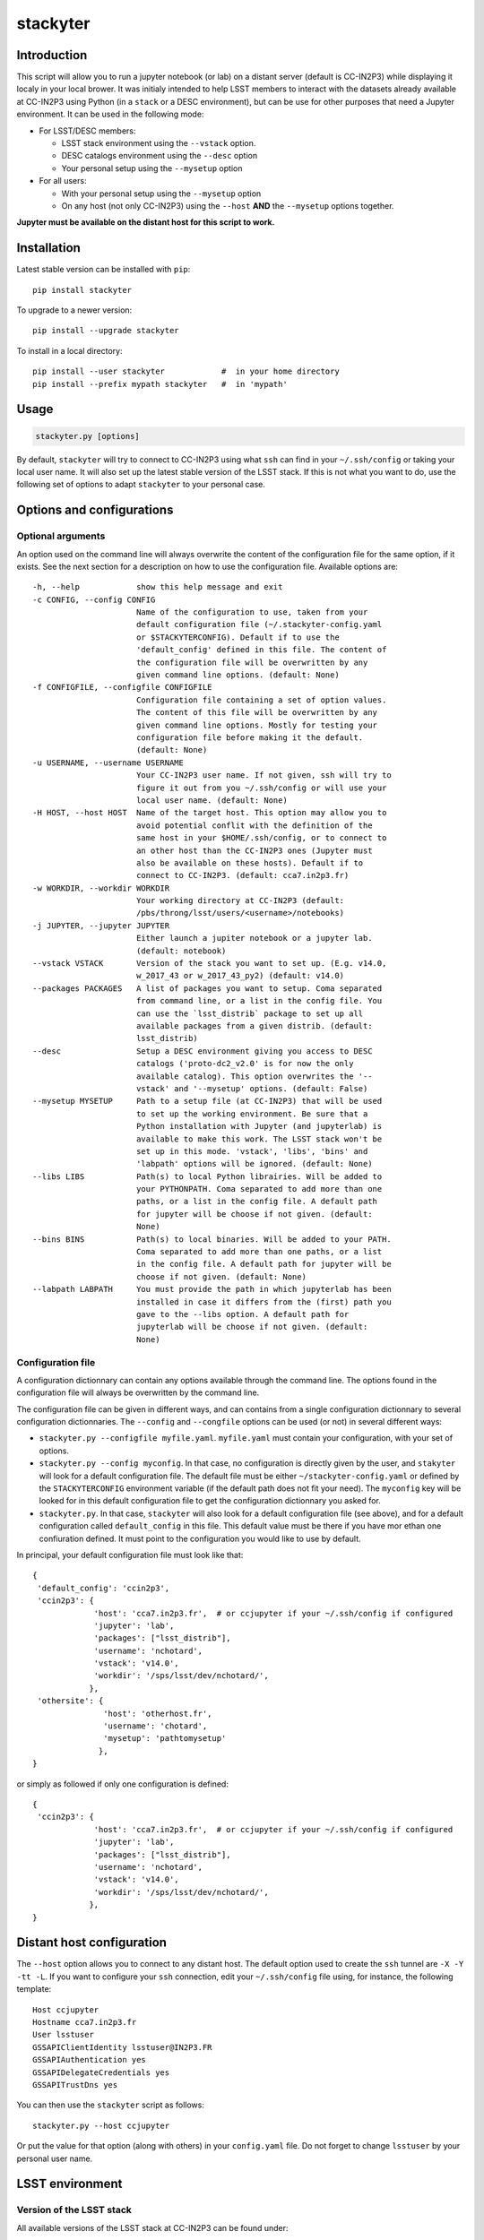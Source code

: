 stackyter
=========

.. image:: https://landscape.io/github/nicolaschotard/stackyter/master/landscape.svg?style=flat
   :target: https://landscape.io/github/nicolaschotard/stackyter/master
   :alt: Code Health
	 
.. image:: https://badge.fury.io/py/stackyter.svg
    :target: https://badge.fury.io/py/stackyter

	   
Introduction
------------

This script will allow you to run a jupyter notebook (or lab) on a
distant server (default is CC-IN2P3) while displaying it localy in
your local brower. It was initialy intended to help LSST members to
interact with the datasets already available at CC-IN2P3 using Python
(in a ``stack`` or a DESC environment), but can be use for other
purposes that need a Jupyter environment. It can be used in the
following mode:

- For LSST/DESC members:

  - LSST stack environment using the ``--vstack`` option.
  - DESC catalogs environment using the ``--desc`` option
  - Your personal setup using the ``--mysetup`` option

- For all users:

  - With your personal setup using the ``--mysetup`` option
  - On any host (not only CC-IN2P3) using the ``--host`` **AND** the
    ``--mysetup`` options together.

   
**Jupyter must be available on the distant host for this script to work.**

Installation
------------

Latest stable version can be installed with ``pip``::

  pip install stackyter
   
To upgrade to a newer version::

  pip install --upgrade stackyter

To install in a local directory::

   pip install --user stackyter            #  in your home directory
   pip install --prefix mypath stackyter   #  in 'mypath'


Usage
-----

.. code-block:: shell
   
   stackyter.py [options]

By default, ``stackyter`` will try to connect to CC-IN2P3 using what
``ssh`` can find in your ``~/.ssh/config`` or taking your local user
name. It will also set up the latest stable version of the LSST
stack. If this is not what you want to do, use the following set of
options to adapt ``stackyter`` to your personal case.

Options and configurations
--------------------------

Optional arguments
~~~~~~~~~~~~~~~~~~

An option used on the command line will always overwrite the content
of the configuration file for the same option, if it exists. See the
next section for a description on how to use the configuration
file. Available options are::

  -h, --help            show this help message and exit
  -c CONFIG, --config CONFIG
                        Name of the configuration to use, taken from your
                        default configuration file (~/.stackyter-config.yaml
                        or $STACKYTERCONFIG). Default if to use the
                        'default_config' defined in this file. The content of
                        the configuration file will be overwritten by any
                        given command line options. (default: None)
  -f CONFIGFILE, --configfile CONFIGFILE
                        Configuration file containing a set of option values.
                        The content of this file will be overwritten by any
                        given command line options. Mostly for testing your
                        configuration file before making it the default.
                        (default: None)
  -u USERNAME, --username USERNAME
                        Your CC-IN2P3 user name. If not given, ssh will try to
                        figure it out from you ~/.ssh/config or will use your
                        local user name. (default: None)
  -H HOST, --host HOST  Name of the target host. This option may allow you to
                        avoid potential conflit with the definition of the
                        same host in your $HOME/.ssh/config, or to connect to
                        an other host than the CC-IN2P3 ones (Jupyter must
                        also be available on these hosts). Default if to
                        connect to CC-IN2P3. (default: cca7.in2p3.fr)
  -w WORKDIR, --workdir WORKDIR
                        Your working directory at CC-IN2P3 (default:
                        /pbs/throng/lsst/users/<username>/notebooks)
  -j JUPYTER, --jupyter JUPYTER
                        Either launch a jupiter notebook or a jupyter lab.
                        (default: notebook)
  --vstack VSTACK       Version of the stack you want to set up. (E.g. v14.0,
                        w_2017_43 or w_2017_43_py2) (default: v14.0)
  --packages PACKAGES   A list of packages you want to setup. Coma separated
                        from command line, or a list in the config file. You
                        can use the `lsst_distrib` package to set up all
                        available packages from a given distrib. (default:
                        lsst_distrib)
  --desc                Setup a DESC environment giving you access to DESC
                        catalogs ('proto-dc2_v2.0' is for now the only
                        available catalog). This option overwrites the '--
                        vstack' and '--mysetup' options. (default: False)
  --mysetup MYSETUP     Path to a setup file (at CC-IN2P3) that will be used
                        to set up the working environment. Be sure that a
                        Python installation with Jupyter (and jupyterlab) is
                        available to make this work. The LSST stack won't be
                        set up in this mode. 'vstack', 'libs', 'bins' and
                        'labpath' options will be ignored. (default: None)
  --libs LIBS           Path(s) to local Python librairies. Will be added to
                        your PYTHONPATH. Coma separated to add more than one
                        paths, or a list in the config file. A default path
                        for jupyter will be choose if not given. (default:
                        None)
  --bins BINS           Path(s) to local binaries. Will be added to your PATH.
                        Coma separated to add more than one paths, or a list
                        in the config file. A default path for jupyter will be
                        choose if not given. (default: None)
  --labpath LABPATH     You must provide the path in which jupyterlab has been
                        installed in case it differs from the (first) path you
                        gave to the --libs option. A default path for
                        jupyterlab will be choose if not given. (default:
                        None)


Configuration file
~~~~~~~~~~~~~~~~~~

A configuration dictionnary can contain any options available through
the command line. The options found in the configuration file will
always be overwritten by the command line.

The configuration file can be given in different ways, and can
contains from a single configuration dictionnary to several
configuration dictionnaries. The ``--config`` and ``--congfile``
options can be used (or not) in several different ways:

- ``stackyter.py --configfile myfile.yaml``. ``myfile.yaml`` must contain
  your configuration, with your set of options.

- ``stackyter.py --config myconfig``. In that case, no configuration
  is directly given by the user, and ``stakyter`` will look for a
  default configuration file. The default file must be either
  ``~/stackyter-config.yaml`` or defined by the ``STACKYTERCONFIG``
  environment variable (if the default path does not fit your
  need). The ``myconfig`` key will be looked for in this default
  configuration file to get the configuration dictionnary you asked
  for.

- ``stackyter.py``. In that case, ``stackyter`` will also look for a
  default configuration file (see above), and for a default
  configuration called ``default_config`` in this file. This default
  value must be there if you have mor ethan one confiuration
  defined. It must point to the configuration you would like to use by
  default.

In principal, your default configuration file must look like that::

  {
   'default_config': 'ccin2p3',
   'ccin2p3': {
               'host': 'cca7.in2p3.fr',  # or ccjupyter if your ~/.ssh/config if configured
               'jupyter': 'lab',
               'packages': ["lsst_distrib"],
               'username': 'nchotard',
               'vstack': 'v14.0',
               'workdir': '/sps/lsst/dev/nchotard/',
              },
   'othersite': {
                 'host': 'otherhost.fr',
                 'username': 'chotard',
                 'mysetup': 'pathtomysetup'
                },
  }

or simply as followed if only one configuration is defined::

  {
   'ccin2p3': {
               'host': 'cca7.in2p3.fr',  # or ccjupyter if your ~/.ssh/config if configured
               'jupyter': 'lab',
               'packages': ["lsst_distrib"],
               'username': 'nchotard',
               'vstack': 'v14.0',
               'workdir': '/sps/lsst/dev/nchotard/',
              },
  }



Distant host configuration
--------------------------

The ``--host`` option allows you to connect to any distant host. The
default option used to create the ``ssh`` tunnel are ``-X -Y -tt
-L``. If you want to configure your ``ssh`` connection, edit your
``~/.ssh/config`` file using, for instance, the following template::

  Host ccjupyter
  Hostname cca7.in2p3.fr
  User lsstuser
  GSSAPIClientIdentity lsstuser@IN2P3.FR
  GSSAPIAuthentication yes
  GSSAPIDelegateCredentials yes
  GSSAPITrustDns yes

You can then use the ``stackyter`` script as follows::

  stackyter.py --host ccjupyter

Or put the value for that option (along with others) in your
``config.yaml`` file. Do not forget to change ``lsstuser`` by your
personal user name.

LSST environment
----------------
		  
Version of the LSST stack
~~~~~~~~~~~~~~~~~~~~~~~~~

All available versions of the LSST stack at CC-IN2P3 can be found under::

  /sps/lsst/software/lsst_distrib/

These versions (and all the others) have been built under CentOS7, and
must be used under a compatible system (CentOS7 or Ubuntu). To connect
to a CentOS7 machine on CC-IN2P3, use ``--host cca7.in2p3.fr`` instead
of ``--host ccage.in2p3.fr`` (``cca7`` is the default value of this
script).

Python 2 (2.7) and 3 (>3.4) are available for almost all weeklies,
with the following nomencalture:

+----------+-------------------+-------------------+
| Version  | < ``w_2017_27``   | ``w_2017_27``     |
+==========+===================+===================+
| Python 2 | ``w_2017_XX``     | ``w_2017_XX_py2`` |
+----------+-------------------+-------------------+
| Python 3 | ``w_2017_XX_py3`` | ``w_2017_XX``     |
+----------+-------------------+-------------------+

Latest releases of the LSST stack, as of 11-07-2017, are:

+-------------------+-----------------------------------------------------+
| Version           | Comment                                             |
+===================+=====================================================+
| ``v14.0``         | Current stable version of the stack (Python 3 only) |
+-------------------+-----------------------------------------------------+
| ``w_2017_43_py2`` | Latest weekly release for Python 2                  |
+-------------------+-----------------------------------------------------+
| ``w_2017_44``     | Latest weekly release for Python 3                  |
+-------------------+-----------------------------------------------------+

Keep in mind that using Python 2 in an LSST context is not encouraged
by the community, and will not be supported anymore. The latest weekly
for which Python 2 has been installed at CC-IN2P3 is ``w_2017_4`` (see
online `documentation
<http://doc.lsst.eu/ccin2p3/ccin2p3.html#software>`_).

**Note**: Since version ``w_2017_40``, the ``ipython`` module is
included in the stack installation at CC-IN2P3 as an add-on. This
module is not part of the officiel LSST distribution and will not be
set up with the ``lsst_distrib`` package.

Use the LSST stack
~~~~~~~~~~~~~~~~~~

Many examples on how to use the LSST stack and how to work with its
outputs are presented `there
<https://github.com/nicolaschotard/lsst_drp_analysis/tree/master/stack>`_.

A few data sets have already been re-processed using the LSST stack,
and their outputs are available for analysis at different places on
CC-IN2P3:

- SXDS data from HSC: ``/sps/lsst/dev/lsstprod/hsc/SXDS/output``
- CFHT data (containing clusters): ``/sps/lsst/data/clusters``
- CFHT D3 fieald: ``/sps/lsst/data/CFHT/D3``

Additional features
~~~~~~~~~~~~~~~~~~~

- ``ds9`` is automatically available since version 0.9, and can be
  called in a Jupyter terminal.

DESC environment
----------------

You can automatically set up an ``anaconda`` working environment that
will give you access to DESC catalogs such as the lattest
``proto-dc2_v2.0``::

  stackyter.py --desc

A test notebook is available on `this github page
<https://github.com/LSSTDESC/gcr-catalogs/blob/master/examples/GCRCatalogs%20Demo.ipynb>`_. Download
it and run it to make sure that everything is working properly. In
this environment, the following ressources are available:

- A ``miniconda3`` install with ``Jupyter`` (notebook and lab) and ``Ipython``;
- The `GRC <https://github.com/yymao/generic-catalog-reader>`_
  (Generic Catalog Reader) and `grc-catalogs
  <https://github.com/LSSTDESC/gcr-catalogs>`_ packages, allowing you
  to easily load and read the DESC catalogs;
- The following DESC catalogs (more info can be found on the `grc-catalogs
  <https://github.com/LSSTDESC/gcr-catalogs>`_ web page):

  - ``proto-dc2_v2.0``

- You can also use the ``--libs`` or ``--bins`` options to complete this
  set up with your personnal libraries (Python 3 only for now).
  
Personal environment
--------------------

As stated in the introduction, and instead of seting up the LSST/DESC
working environments, you can set up your personal working environment
by using the ``--mysetup`` option. Given a setup file located an your
distant host, you can simply do::

  stackyter.py --mysetup /path/to/my/setup.sh (--username myusername)

Your local setup file will be sourced at connection as followed::

  source /path/to/my/setup.sh

Your setup file must **at least** contains what is needed to make
Jupyter available. In this mode, the LSST stack will **not** be setup.

You can also use the ``--host`` option to run on an different distant
host than CC-IN2P3.

Questions?
----------

- If you have any comments or suggestions, or if you find a bug,
  please use the dedicated github `issue tracker
  <https://github.com/nicolaschotard/stackyter/issues>`_ for this
  page.
- Why ``stakyter``? For historical reason: ``stackyter`` = LSST ``stack`` +
  ``Jupyter``. It was initially intended for LSST members to easily use the
  LSST software stack and interact with the data sets.

